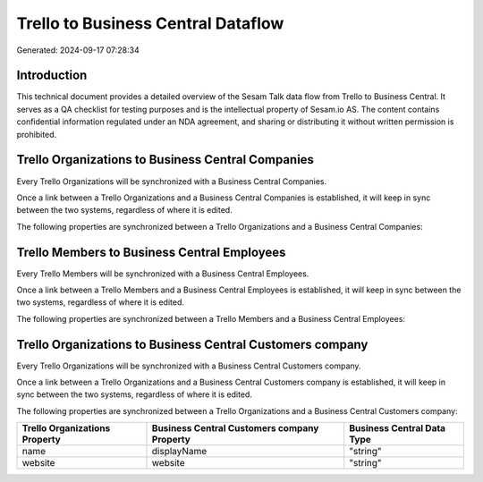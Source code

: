 ===================================
Trello to Business Central Dataflow
===================================

Generated: 2024-09-17 07:28:34

Introduction
------------

This technical document provides a detailed overview of the Sesam Talk data flow from Trello to Business Central. It serves as a QA checklist for testing purposes and is the intellectual property of Sesam.io AS. The content contains confidential information regulated under an NDA agreement, and sharing or distributing it without written permission is prohibited.

Trello Organizations to Business Central Companies
--------------------------------------------------
Every Trello Organizations will be synchronized with a Business Central Companies.

Once a link between a Trello Organizations and a Business Central Companies is established, it will keep in sync between the two systems, regardless of where it is edited.

The following properties are synchronized between a Trello Organizations and a Business Central Companies:

.. list-table::
   :header-rows: 1

   * - Trello Organizations Property
     - Business Central Companies Property
     - Business Central Data Type


Trello Members to Business Central Employees
--------------------------------------------
Every Trello Members will be synchronized with a Business Central Employees.

Once a link between a Trello Members and a Business Central Employees is established, it will keep in sync between the two systems, regardless of where it is edited.

The following properties are synchronized between a Trello Members and a Business Central Employees:

.. list-table::
   :header-rows: 1

   * - Trello Members Property
     - Business Central Employees Property
     - Business Central Data Type


Trello Organizations to Business Central Customers company
----------------------------------------------------------
Every Trello Organizations will be synchronized with a Business Central Customers company.

Once a link between a Trello Organizations and a Business Central Customers company is established, it will keep in sync between the two systems, regardless of where it is edited.

The following properties are synchronized between a Trello Organizations and a Business Central Customers company:

.. list-table::
   :header-rows: 1

   * - Trello Organizations Property
     - Business Central Customers company Property
     - Business Central Data Type
   * - name
     - displayName
     - "string"
   * - website
     - website
     - "string"

